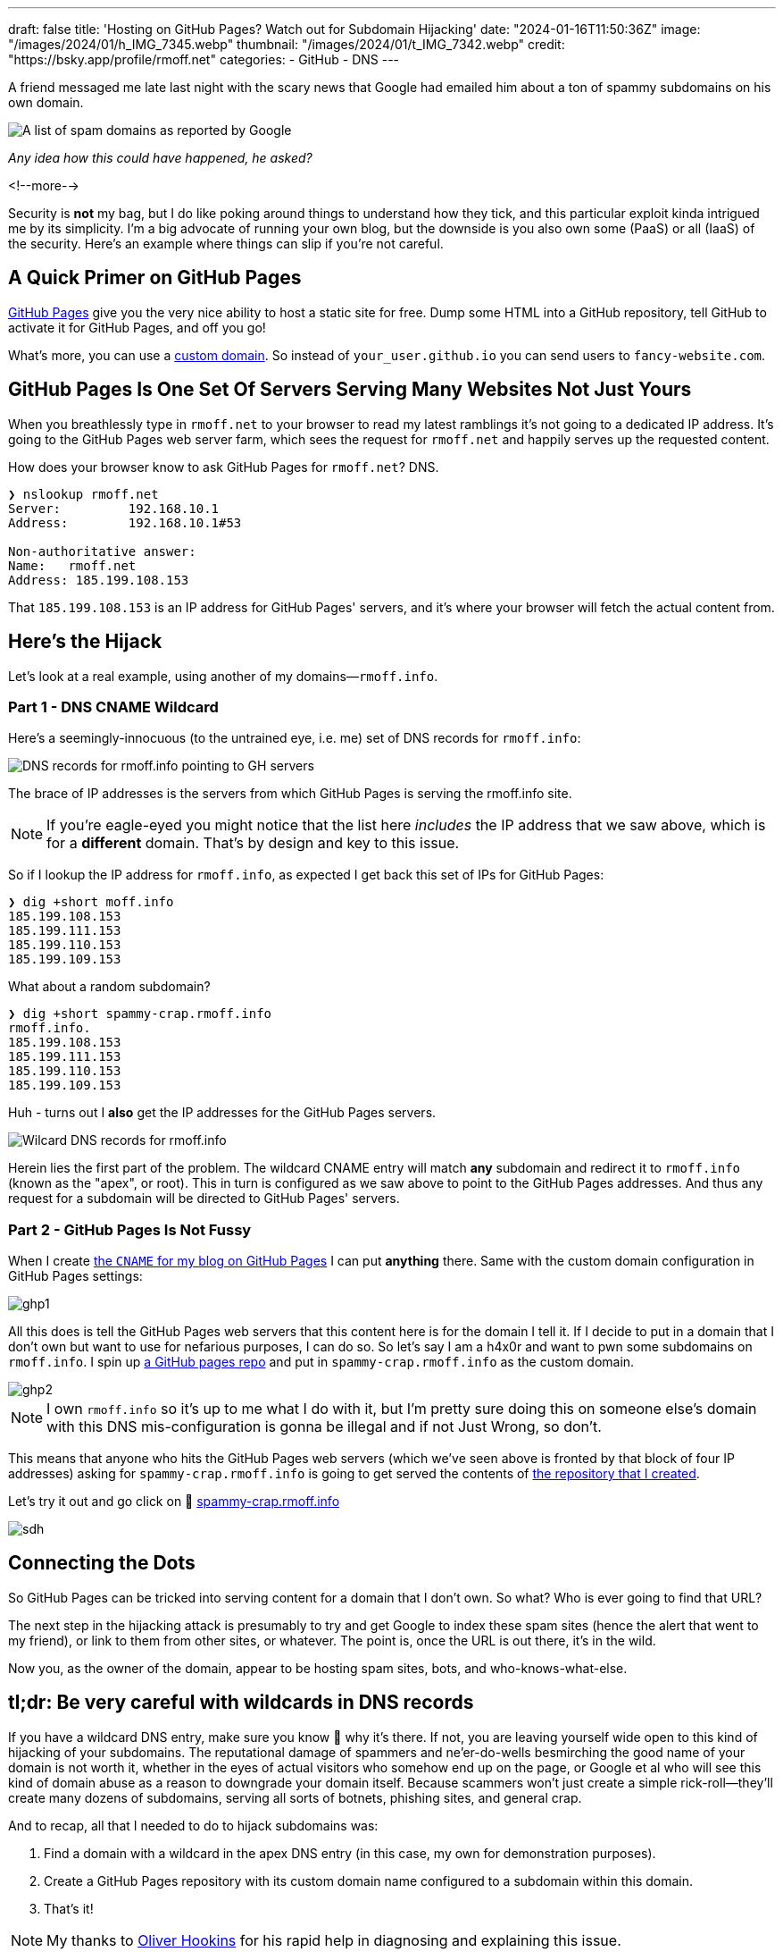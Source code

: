---
draft: false
title: 'Hosting on GitHub Pages? Watch out for Subdomain Hijacking'
date: "2024-01-16T11:50:36Z"
image: "/images/2024/01/h_IMG_7345.webp"
thumbnail: "/images/2024/01/t_IMG_7342.webp"
credit: "https://bsky.app/profile/rmoff.net"
categories:
- GitHub
- DNS
---

:source-highlighter: rouge
:icons: font
:rouge-css: style
:rouge-style: github

A friend messaged me late last night with the scary news that Google had emailed him about a ton of spammy subdomains on his own domain. 

image::/images/2024/01/g1.webp[A list of spam domains as reported by Google]

_Any idea how this could have happened, he asked?_

<!--more-->

Security is *not* my bag, but I do like poking around things to understand how they tick, and this particular exploit kinda intrigued me by its simplicity. I'm a big advocate of running your own blog, but the downside is you also own some (PaaS) or all (IaaS) of the security. Here's an example where things can slip if you're not careful.


== A Quick Primer on GitHub Pages

https://pages.github.com/[GitHub Pages] give you the very nice ability to host a static site for free. Dump some HTML into a GitHub repository, tell GitHub to activate it for GitHub Pages, and off you go!

What's more, you can use a https://docs.github.com/en/pages/configuring-a-custom-domain-for-your-github-pages-site[custom domain]. So instead of `your_user.github.io` you can send users to `fancy-website.com`.

== GitHub Pages Is One Set Of Servers Serving Many Websites Not Just Yours

When you breathlessly type in `rmoff.net` to your browser to read my latest ramblings it's not going to a dedicated IP address. It's going to the GitHub Pages web server farm, which sees the request for `rmoff.net` and happily serves up the requested content.

How does your browser know to ask GitHub Pages for `rmoff.net`? DNS.

[source,bash]
----
❯ nslookup rmoff.net
Server:         192.168.10.1
Address:        192.168.10.1#53

Non-authoritative answer:
Name:   rmoff.net
Address: 185.199.108.153
----

That `185.199.108.153` is an IP address for GitHub Pages' servers, and it's where your browser will fetch the actual content from.

== Here's the Hijack

Let's look at a real example, using another of my domains—`rmoff.info`.

=== Part 1 - DNS CNAME Wildcard

Here's a seemingly-innocuous (to the untrained eye, i.e. me) set of DNS records for `rmoff.info`:

image::/images/2024/01/dns1.webp[DNS records for rmoff.info pointing to GH servers]

The brace of IP addresses is the servers from which GitHub Pages is serving the rmoff.info site.

NOTE: If you're eagle-eyed you might notice that the list here _includes_ the IP address that we saw above, which is for a *different* domain. That's by design and key to this issue.

So if I lookup the IP address for `rmoff.info`, as expected I get back this set of IPs for GitHub Pages:

[source,bash]
----
❯ dig +short moff.info
185.199.108.153
185.199.111.153
185.199.110.153
185.199.109.153
----

What about a random subdomain?

[source,bash]
----
❯ dig +short spammy-crap.rmoff.info
rmoff.info.
185.199.108.153
185.199.111.153
185.199.110.153
185.199.109.153
----

Huh - turns out I *also* get the IP addresses for the GitHub Pages servers. 

image::/images/2024/01/dns2.webp[Wilcard DNS records for rmoff.info]

Herein lies the first part of the problem. The wildcard CNAME entry will match *any* subdomain and redirect it to `rmoff.info` (known as the "apex", or root). This in turn is configured as we saw above to point to the GitHub Pages addresses. And thus any request for a subdomain will be directed to GitHub Pages' servers.

=== Part 2 - GitHub Pages Is Not Fussy

When I create https://github.com/rmoff/rmoff.github.io/blob/master/CNAME[the `CNAME` for my blog on GitHub Pages] I can put *anything* there. Same with the custom domain configuration in GitHub Pages settings:

image::/images/2024/01/ghp1.webp[]

All this does is tell the GitHub Pages web servers that this content here is for the domain I tell it. If I decide to put in a domain that I don't own but want to use for nefarious purposes, I can do so. So let's say I am a h4x0r and want to pwn some subdomains on `rmoff.info`. I spin up https://github.com/rmoff/sdh-test[a GitHub pages repo] and put in `spammy-crap.rmoff.info` as the custom domain. 

image::/images/2024/01/ghp2.webp[]

NOTE: I own `rmoff.info` so it's up to me what I do with it, but I'm pretty sure doing this on someone else's domain with this DNS mis-configuration is gonna be illegal and if not Just Wrong, so don't.

This means that anyone who hits the GitHub Pages web servers (which we've seen above is fronted by that block of four IP addresses) asking for `spammy-crap.rmoff.info` is going to get served the contents of https://github.com/rmoff/sdh-test[the repository that I created].

Let's try it out and go click on 🔗 http://spammy-crap.rmoff.info[spammy-crap.rmoff.info]

image::/images/2024/01/sdh.webp[]

== Connecting the Dots

So GitHub Pages can be tricked into serving content for a domain that I don't own. So what? Who is ever going to find that URL?

The next step in the hijacking attack is presumably to try and get Google to index these spam sites (hence the alert that went to my friend), or link to them from other sites, or whatever. The point is, once the URL is out there, it's in the wild.

Now you, as the owner of the domain, appear to be hosting spam sites, bots, and who-knows-what-else. 

== tl;dr: Be very careful with wildcards in DNS records

If you have a wildcard DNS entry, make sure you know 💯 why it's there. If not, you are leaving yourself wide open to this kind of hijacking of your subdomains. The reputational damage of spammers and ne'er-do-wells besmirching the good name of your domain is not worth it, whether in the eyes of actual visitors who somehow end up on the page, or Google et al who will see this kind of domain abuse as a reason to downgrade your domain itself. Because scammers won't just create a simple rick-roll—they'll create many dozens of subdomains, serving all sorts of botnets, phishing sites, and general crap.

And to recap, all that I needed to do to hijack subdomains was:

1. Find a domain with a wildcard in the apex DNS entry (in this case, my own for demonstration purposes).
2. Create a GitHub Pages repository with its custom domain name configured to a subdomain within this domain.
3. That's it!

NOTE: My thanks to https://www.linkedin.com/in/oliverhookins/[Oliver Hookins] for his rapid help in diagnosing and explaining this issue.

_I have, obviously, removed the wildcard DNS record from `rmoff.info` before publishing this, so don't even try 😝_

_I left in place an A record just for `spammy-crap` so that you can see the domain->GitHub Pages resolution in practice._

image::/images/2024/01/dns0.webp[Wait, It's All DNS? Always Has Been]
